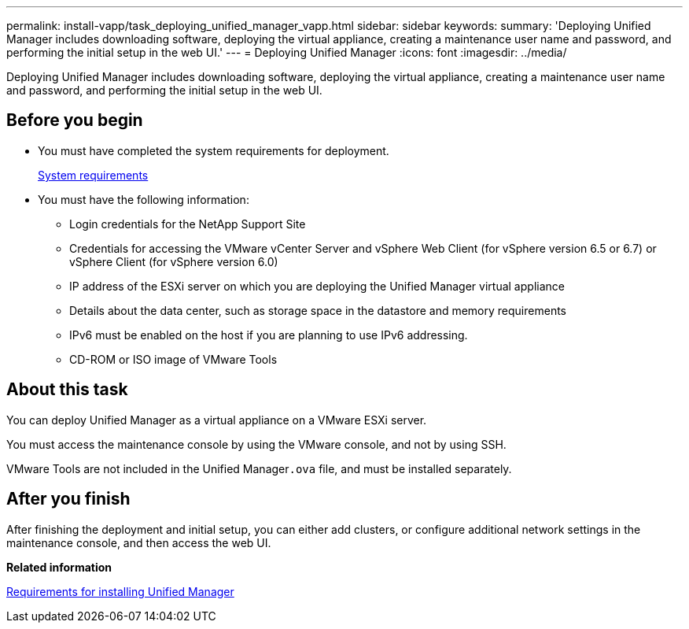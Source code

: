 ---
permalink: install-vapp/task_deploying_unified_manager_vapp.html
sidebar: sidebar
keywords: 
summary: 'Deploying Unified Manager includes downloading software, deploying the virtual appliance, creating a maintenance user name and password, and performing the initial setup in the web UI.'
---
= Deploying Unified Manager
:icons: font
:imagesdir: ../media/

[.lead]
Deploying Unified Manager includes downloading software, deploying the virtual appliance, creating a maintenance user name and password, and performing the initial setup in the web UI.

== Before you begin

* You must have completed the system requirements for deployment.
+
xref:concept_requirements_for_installing_unified_manager.adoc[System requirements]

* You must have the following information:
 ** Login credentials for the NetApp Support Site
 ** Credentials for accessing the VMware vCenter Server and vSphere Web Client (for vSphere version 6.5 or 6.7) or vSphere Client (for vSphere version 6.0)
 ** IP address of the ESXi server on which you are deploying the Unified Manager virtual appliance
 ** Details about the data center, such as storage space in the datastore and memory requirements
 ** IPv6 must be enabled on the host if you are planning to use IPv6 addressing.
 ** CD-ROM or ISO image of VMware Tools

== About this task

You can deploy Unified Manager as a virtual appliance on a VMware ESXi server.

You must access the maintenance console by using the VMware console, and not by using SSH.

VMware Tools are not included in the Unified Manager``.ova`` file, and must be installed separately.

== After you finish

After finishing the deployment and initial setup, you can either add clusters, or configure additional network settings in the maintenance console, and then access the web UI.

*Related information*

xref:concept_requirements_for_installing_unified_manager.adoc[Requirements for installing Unified Manager]
